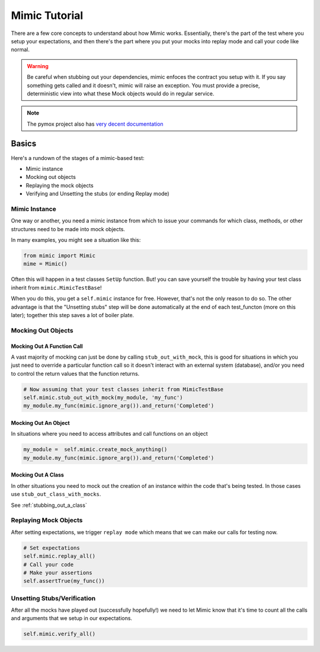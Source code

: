 ==============
Mimic Tutorial
==============

There are a few core concepts to understand about how Mimic works. Essentially,
there's the part of the test where you setup your expectations, and then there's
the part where you put your mocks into replay mode and call your code like normal.

.. warning::
    Be careful when stubbing out your dependencies, mimic enfoces the contract you setup
    with it. If you say something gets called and it doesn't, mimic will raise an
    exception. You must provide a precise, deterministic view into what these Mock
    objects would do in regular service.


.. note::
    The pymox project also has 
    `very decent documentation <https://code.google.com/p/pymox/wiki/MoxDocumentation>`_

Basics
------

Here's a rundown of the stages of a mimic-based test:

- Mimic instance
- Mocking out objects
- Replaying the mock objects
- Verifying and Unsetting the stubs (or ending Replay mode)

Mimic Instance
^^^^^^^^^^^^^^

One way or another, you need a mimic instance from which to issue your commands
for which class, methods, or other structures need to be made into mock objects.

In many examples, you might see a situation like this:

.. sourcecode:: python

    from mimic import Mimic
    mime = Mimic()

Often this will happen in a test classes ``SetUp`` function. But! you can save
yourself the trouble by having your test class inherit from ``mimic.MimicTestBase``!

When you do this, you get a ``self.mimic`` instance for free. However, that's
not the only reason to do so. The other advantage is that the "Unsetting stubs"
step will be done automatically at the end of each test_functon (more on this later);
together this step saves a lot of boiler plate.


Mocking Out Objects
^^^^^^^^^^^^^^^^^^^

Mocking Out A Function Call
"""""""""""""""""""""""""""

A vast majority of mocking can just be done by calling ``stub_out_with_mock``,
this is good for situations in which you just need to override a particular
function call so it doesn't interact with an external system (database), and/or
you need to control the return values that the function returns.

.. sourcecode:: python

    # Now assuming that your test classes inherit from MimicTestBase
    self.mimic.stub_out_with_mock(my_module, 'my_func')
    my_module.my_func(mimic.ignore_arg()).and_return('Completed')

Mocking Out An Object
"""""""""""""""""""""""

In situations where you need to access attributes and call functions on an object

.. sourcecode:: python

    my_module =  self.mimic.create_mock_anything()
    my_module.my_func(mimic.ignore_arg()).and_return('Completed')

Mocking Out A Class
"""""""""""""""""""

In other situations you need to mock out the creation of an instance within the
code that's being tested. In those cases use ``stub_out_class_with_mocks``.

See :ref:`stubbing_out_a_class`

Replaying Mock Objects
^^^^^^^^^^^^^^^^^^^^^^

After setting expectations, we trigger ``replay mode`` which means that we can
make our calls for testing now.

.. sourcecode:: python

    # Set expectations
    self.mimic.replay_all()
    # Call your code
    # Make your assertions
    self.assertTrue(my_func())

Unsetting Stubs/Verification
^^^^^^^^^^^^^^^^^^^^^^^^^^^^

After all the mocks have played out (successfully hopefully!) we need to let Mimic
know that it's time to count all the calls and arguments that we setup in our 
expectations.

.. sourcecode:: python

    self.mimic.verify_all()

